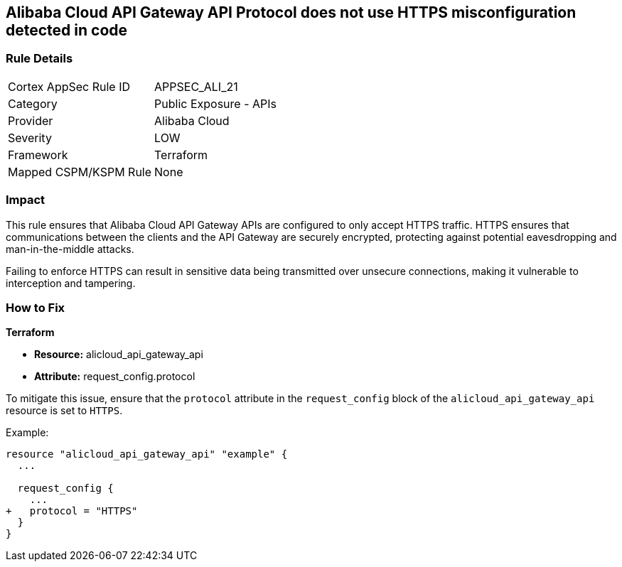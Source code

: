 == Alibaba Cloud API Gateway API Protocol does not use HTTPS misconfiguration detected in code


=== Rule Details

[cols="1,2"]
|===
|Cortex AppSec Rule ID |APPSEC_ALI_21
|Category |Public Exposure - APIs
|Provider |Alibaba Cloud
|Severity |LOW
|Framework |Terraform
|Mapped CSPM/KSPM Rule |None
|===




=== Impact
This rule ensures that Alibaba Cloud API Gateway APIs are configured to only accept HTTPS traffic. HTTPS ensures that communications between the clients and the API Gateway are securely encrypted, protecting against potential eavesdropping and man-in-the-middle attacks.

Failing to enforce HTTPS can result in sensitive data being transmitted over unsecure connections, making it vulnerable to interception and tampering.

=== How to Fix


*Terraform* 

* *Resource:* alicloud_api_gateway_api
* *Attribute:* request_config.protocol

To mitigate this issue, ensure that the `protocol` attribute in the `request_config` block of the `alicloud_api_gateway_api` resource is set to `HTTPS`.

Example:

[source,go]
----
resource "alicloud_api_gateway_api" "example" {
  ...

  request_config {
    ...
+   protocol = "HTTPS"
  }
}
----
